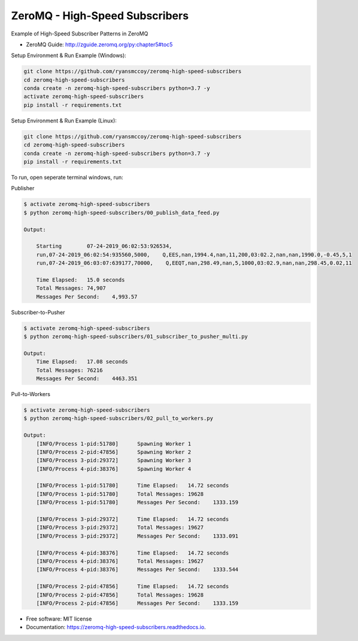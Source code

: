 ===============================
ZeroMQ - High-Speed Subscribers
===============================

Example of High-Speed Subscriber Patterns in ZeroMQ

.. image:: https://raw.githubusercontent.com/ryansmccoy/zeromq-high-speed-subscribers/master/docs/fig56.png    
    :width: 700px
    :align: center
    :height: 500px
    :alt: The Simple Black Box Pattern

* ZeroMQ Guide: http://zguide.zeromq.org/py:chapter5#toc5

Setup Environment & Run Example  (Windows):

.. code-block:: batch

    git clone https://github.com/ryansmccoy/zeromq-high-speed-subscribers
    cd zeromq-high-speed-subscribers
    conda create -n zeromq-high-speed-subscribers python=3.7 -y
    activate zeromq-high-speed-subscribers
    pip install -r requirements.txt

Setup Environment & Run Example (Linux):

.. code-block:: batch

    git clone https://github.com/ryansmccoy/zeromq-high-speed-subscribers  
    cd zeromq-high-speed-subscribers
    conda create -n zeromq-high-speed-subscribers python=3.7 -y
    pip install -r requirements.txt

To run, open seperate terminal windows, run:

Publisher

.. code-block:: bash

    $ activate zeromq-high-speed-subscribers
    $ python zeromq-high-speed-subscribers/00_publish_data_feed.py

    Output:

        Starting        07-24-2019_06:02:53:926534,
        run,07-24-2019_06:02:54:935560,5000,    Q,EES,nan,1994.4,nan,11,200,03:02.2,nan,nan,1990.0,-0.45,5,1
        run,07-24-2019_06:03:07:639177,70000,    Q,EEQT,nan,298.49,nan,5,1000,03:02.9,nan,nan,298.45,0.02,11

        Time Elapsed:   15.0 seconds
        Total Messages: 74,907
        Messages Per Second:    4,993.57

Subscriber-to-Pusher

.. code-block:: bash

    $ activate zeromq-high-speed-subscribers
    $ python zeromq-high-speed-subscribers/01_subscriber_to_pusher_multi.py

    Output:
        Time Elapsed:   17.08 seconds
        Total Messages: 76216
        Messages Per Second:    4463.351

Pull-to-Workers

.. code-block:: bash

    $ activate zeromq-high-speed-subscribers
    $ python zeromq-high-speed-subscribers/02_pull_to_workers.py

    Output:
        [INFO/Process 1-pid:51780]      Spawning Worker 1
        [INFO/Process 2-pid:47856]      Spawning Worker 2
        [INFO/Process 3-pid:29372]      Spawning Worker 3
        [INFO/Process 4-pid:38376]      Spawning Worker 4

        [INFO/Process 1-pid:51780]      Time Elapsed:   14.72 seconds
        [INFO/Process 1-pid:51780]      Total Messages: 19628
        [INFO/Process 1-pid:51780]      Messages Per Second:    1333.159

        [INFO/Process 3-pid:29372]      Time Elapsed:   14.72 seconds
        [INFO/Process 3-pid:29372]      Total Messages: 19627
        [INFO/Process 3-pid:29372]      Messages Per Second:    1333.091

        [INFO/Process 4-pid:38376]      Time Elapsed:   14.72 seconds
        [INFO/Process 4-pid:38376]      Total Messages: 19627
        [INFO/Process 4-pid:38376]      Messages Per Second:    1333.544

        [INFO/Process 2-pid:47856]      Time Elapsed:   14.72 seconds
        [INFO/Process 2-pid:47856]      Total Messages: 19628
        [INFO/Process 2-pid:47856]      Messages Per Second:    1333.159


* Free software: MIT license
* Documentation: https://zeromq-high-speed-subscribers.readthedocs.io.


